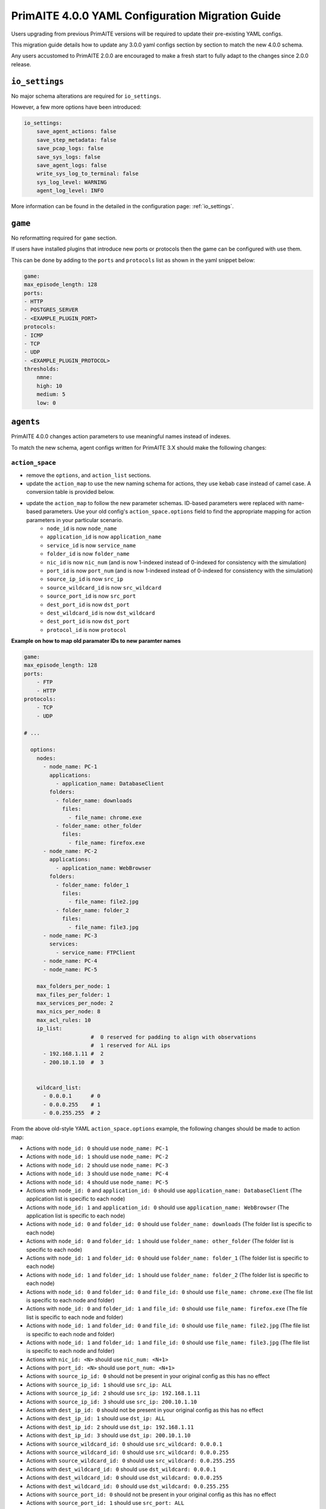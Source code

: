 .. only:: comment

    © Crown-owned copyright 2025, Defence Science and Technology Laboratory UK

.. _migration_guide:


PrimAITE 4.0.0 YAML Configuration Migration Guide
*************************************************

Users upgrading from previous PrimAITE versions will be required to update their pre-existing YAML configs.

This migration guide details how to update any 3.0.0 yaml configs section by section to match the new 4.0.0 schema.

Any users accustomed to PrimAITE 2.0.0 are encouraged to make a fresh start to fully adapt to the changes since 2.0.0 release.

``io_settings``
===============

No major schema alterations are required for ``io_settings``.

However, a few more options have been introduced:

.. code-block:: yaml

    io_settings:
        save_agent_actions: false
        save_step_metadata: false
        save_pcap_logs: false
        save_sys_logs: false
        save_agent_logs: false
        write_sys_log_to_terminal: false
        sys_log_level: WARNING
        agent_log_level: INFO

More information can be found in the detailed in the configuration page: :ref:`io_settings`.

``game``
========

No reformatting required for ``game`` section.

If users have installed plugins that introduce new ports or protocols then the game can be configured with use them.

This can be done by adding to the ``ports`` and ``protocols`` list as shown in the yaml snippet below:

.. code-block:: yaml

    game:
    max_episode_length: 128
    ports:
    - HTTP
    - POSTGRES_SERVER
    - <EXAMPLE_PLUGIN_PORT>
    protocols:
    - ICMP
    - TCP
    - UDP
    - <EXAMPLE_PLUGIN_PROTOCOL>
    thresholds:
        nmne:
        high: 10
        medium: 5
        low: 0


``agents``
==========

PrimAITE 4.0.0 changes action parameters to use meaningful names instead of indexes.

To match the new schema, agent configs written for PrimAITE 3.X should make the following changes:

``action_space``
----------------

- remove the ``options``,  and ``action_list`` sections.
- update the ``action_map`` to use the new naming schema for actions, they use kebab case instead of camel case. A conversion table is provided below.
- update the ``action_map`` to follow the new parameter schemas. ID-based parameters were replaced with name-based parameters. Use your old config's ``action_space.options`` field to find the appropriate mapping for action parameters in your particular scenario.
    - ``node_id`` is now ``node_name``
    - ``application_id`` is now ``application_name``
    - ``service_id`` is now ``service_name``
    - ``folder_id`` is now ``folder_name``
    - ``nic_id`` is now ``nic_num`` (and is now 1-indexed instead of 0-indexed for consistency with the simulation)
    - ``port_id`` is now ``port_num`` (and is now 1-indexed instead of 0-indexed for consistency with the simulation)
    - ``source_ip_id`` is now ``src_ip``
    - ``source_wildcard_id`` is now ``src_wildcard``
    - ``source_port_id`` is now ``src_port``
    - ``dest_port_id`` is now ``dst_port``
    - ``dest_wildcard_id`` is now ``dst_wildcard``
    - ``dest_port_id`` is now ``dst_port``
    - ``protocol_id`` is now ``protocol``

**Example on how to map old paramater IDs to new paramter names**

.. code-block:: yaml

    game:
    max_episode_length: 128
    ports:
        - FTP
        - HTTP
    protocols:
        - TCP
        - UDP

    # ...

      options:
        nodes:
          - node_name: PC-1
            applications:
              - application_name: DatabaseClient
            folders:
              - folder_name: downloads
                files:
                  - file_name: chrome.exe
              - folder_name: other_folder
                files:
                  - file_name: firefox.exe
          - node_name: PC-2
            applications:
              - application_name: WebBrowser
            folders:
              - folder_name: folder_1
                files:
                  - file_name: file2.jpg
              - folder_name: folder_2
                files:
                  - file_name: file3.jpg
          - node_name: PC-3
            services:
              - service_name: FTPClient
          - node_name: PC-4
          - node_name: PC-5

        max_folders_per_node: 1
        max_files_per_folder: 1
        max_services_per_node: 2
        max_nics_per_node: 8
        max_acl_rules: 10
        ip_list:
                         #  0 reserved for padding to align with observations
                         #  1 reserved for ALL ips
          - 192.168.1.11 #  2
          - 200.10.1.10  #  3


        wildcard_list:
          - 0.0.0.1      # 0
          - 0.0.0.255    # 1
          - 0.0.255.255  # 2

From the above old-style YAML ``action_space.options`` example, the following changes should be made to action map:

- Actions with ``node_id: 0`` should use ``node_name: PC-1``
- Actions with ``node_id: 1`` should use ``node_name: PC-2``
- Actions with ``node_id: 2`` should use ``node_name: PC-3``
- Actions with ``node_id: 3`` should use ``node_name: PC-4``
- Actions with ``node_id: 4`` should use ``node_name: PC-5``
- Actions with ``node_id: 0`` and ``application_id: 0`` should use ``application_name: DatabaseClient`` (The application list is specific to each node)
- Actions with ``node_id: 1`` and ``application_id: 0`` should use ``application_name: WebBrowser`` (The application list is specific to each node)
- Actions with ``node_id: 0`` and ``folder_id: 0`` should use ``folder_name: downloads`` (The folder list is specific to each node)
- Actions with ``node_id: 0`` and ``folder_id: 1`` should use ``folder_name: other_folder`` (The folder list is specific to each node)
- Actions with ``node_id: 1`` and ``folder_id: 0`` should use ``folder_name: folder_1`` (The folder list is specific to each node)
- Actions with ``node_id: 1`` and ``folder_id: 1`` should use ``folder_name: folder_2`` (The folder list is specific to each node)
- Actions with ``node_id: 0`` and ``folder_id: 0`` and ``file_id: 0`` should use ``file_name: chrome.exe`` (The file list is specific to each node and folder)
- Actions with ``node_id: 0`` and ``folder_id: 1`` and ``file_id: 0`` should use ``file_name: firefox.exe`` (The file list is specific to each node and folder)
- Actions with ``node_id: 1`` and ``folder_id: 0`` and ``file_id: 0`` should use ``file_name: file2.jpg`` (The file list is specific to each node and folder)
- Actions with ``node_id: 1`` and ``folder_id: 1`` and ``file_id: 0`` should use ``file_name: file3.jpg`` (The file list is specific to each node and folder)
- Actions with ``nic_id: <N>`` should use ``nic_num: <N+1>``
- Actions with ``port_id: <N>`` should use ``port_num: <N+1>``
- Actions with ``source_ip_id: 0`` should not be present in your original config as this has no effect
- Actions with ``source_ip_id: 1`` should use ``src_ip: ALL``
- Actions with ``source_ip_id: 2`` should use ``src_ip: 192.168.1.11``
- Actions with ``source_ip_id: 3`` should use ``src_ip: 200.10.1.10``
- Actions with ``dest_ip_id: 0`` should not be present in your original config as this has no effect
- Actions with ``dest_ip_id: 1`` should use ``dst_ip: ALL``
- Actions with ``dest_ip_id: 2`` should use ``dst_ip: 192.168.1.11``
- Actions with ``dest_ip_id: 3`` should use ``dst_ip: 200.10.1.10``
- Actions with ``source_wildcard_id: 0`` should use ``src_wildcard: 0.0.0.1``
- Actions with ``source_wildcard_id: 0`` should use ``src_wildcard: 0.0.0.255``
- Actions with ``source_wildcard_id: 0`` should use ``src_wildcard: 0.0.255.255``
- Actions with ``dest_wildcard_id: 0`` should use ``dst_wildcard: 0.0.0.1``
- Actions with ``dest_wildcard_id: 0`` should use ``dst_wildcard: 0.0.0.255``
- Actions with ``dest_wildcard_id: 0`` should use ``dst_wildcard: 0.0.255.255``
- Actions with ``source_port_id: 0`` should not be present in your original config as this has no effect
- Actions with ``source_port_id: 1`` should use ``src_port: ALL``
- Actions with ``source_port_id: 2`` should use ``src_port: FTP``
- Actions with ``source_port_id: 3`` should use ``src_port: HTTP``
- Actions with ``dest_port_id: 0`` should not be present in your original config as this has no effect
- Actions with ``dest_port_id: 1`` should use ``dst_port: ALL``
- Actions with ``dest_port_id: 2`` should use ``dst_port: FTP``
- Actions with ``dest_port_id: 3`` should use ``dst_port: HTTP``
- Actions with ``protocol_id: 0`` should not be present in your original config as this has no effect
- Actions with ``protocol_id: 1`` should use ``protocol: ALL``
- Actions with ``protocol_id: 2`` should use ``protocol: TCP``
- Actions with ``protocol_id: 3`` should use ``protocol: UDP``

``observation_space``
---------------------

    - the ``type`` parameter values now use lower kebab case. A conversion table is provided below.

``reward_function``
-------------------
    - the ``type`` parameter values now use lower kebab case. A conversion table is provided below.


+-------------------------------------+-------------------------------------+
| *3.0.0 action name*                 | *4.0.0 action name*                 |
+=====================================+=====================================+
| ``DONOTHING``                       | ``do-nothing``                      |
+-------------------------------------+-------------------------------------+
| ``NODE_SERVICE_SCAN``               | ``node-service-scan``               |
+-------------------------------------+-------------------------------------+
| ``NODE_SERVICE_STOP``               | ``node-service-stop``               |
+-------------------------------------+-------------------------------------+
| ``NODE_SERVICE_START``              | ``node-service-start``              |
+-------------------------------------+-------------------------------------+
| ``NODE_SERVICE_PAUSE``              | ``node-service-pause``              |
+-------------------------------------+-------------------------------------+
| ``NODE_SERVICE_RESUME``             | ``node-service-resume``             |
+-------------------------------------+-------------------------------------+
| ``NODE_SERVICE_RESTART``            | ``node-service-restart``            |
+-------------------------------------+-------------------------------------+
| ``NODE_SERVICE_DISABLE``            | ``node-service-disable``            |
+-------------------------------------+-------------------------------------+
| ``NODE_SERVICE_ENABLE``             | ``node-service-enable``             |
+-------------------------------------+-------------------------------------+
| ``NODE_SERVICE_FIX``                | ``node-service-fix``                |
+-------------------------------------+-------------------------------------+
| ``NODE_APPLICATION_REMOVE``         | ``node-application-remove``         |
+-------------------------------------+-------------------------------------+
| ``NODE_APPLICATION_CLOSE``          | ``node-application-close``          |
+-------------------------------------+-------------------------------------+
| ``NODE_APPLICATION_SCAN``           | ``node-application-scan``           |
+-------------------------------------+-------------------------------------+
| ``NODE_APPLICATION_FIX``            | ``node-application-fix``            |
+-------------------------------------+-------------------------------------+
| ``NODE_FILE_SCAN``                  | ``node-file-scan``                  |
+-------------------------------------+-------------------------------------+
| ``NODE_FILE_CHECKHASH``             | ``node-file-checkhash``             |
+-------------------------------------+-------------------------------------+
| ``NODE_FILE_DELETE``                | ``node-file-delete``                |
+-------------------------------------+-------------------------------------+
| ``NODE_FILE_REPAIR``                | ``node-file-repair``                |
+-------------------------------------+-------------------------------------+
| ``NODE_FILE_RESTORE``               | ``node-file-restore``               |
+-------------------------------------+-------------------------------------+
| ``NODE_FOLDER_SCAN``                | ``node-folder-scan``                |
+-------------------------------------+-------------------------------------+
| ``NODE_FOLDER_CHECKHASH``           | ``node-folder-checkhash``           |
+-------------------------------------+-------------------------------------+
| ``NODE_FOLDER_REPAIR``              | ``node-folder-repair``              |
+-------------------------------------+-------------------------------------+
| ``NODE_FOLDER_RESTORE``             | ``node-folder-restore``             |
+-------------------------------------+-------------------------------------+
| ``NODE_OS_SCAN``                    | ``node-os-scan``                    |
+-------------------------------------+-------------------------------------+
| ``NODE_SHUTDOWN``                   | ``node-shutdown``                   |
+-------------------------------------+-------------------------------------+
| ``NODE_STARTUP``                    | ``node-startup``                    |
+-------------------------------------+-------------------------------------+
| ``NODE_RESET``                      | ``node-reset``                      |
+-------------------------------------+-------------------------------------+
| ``HOST_NIC_ENABLE``                 | ``host-nic-enable``                 |
+-------------------------------------+-------------------------------------+
| ``HOST_NIC_DISABLE``                | ``host-nic-disable``                |
+-------------------------------------+-------------------------------------+
| ``NETWORK_PORT_ENABLE``             | ``network-port-enable``             |
+-------------------------------------+-------------------------------------+
| ``NETWORK_PORT_DISABLE``            | ``network-port-disable``            |
+-------------------------------------+-------------------------------------+
| ``ROUTER_ACL_ADDRULE``              | ``router-acl-addrule``              |
+-------------------------------------+-------------------------------------+
| ``ROUTER_ACL_REMOVERULE``           | ``router-acl-removerule``           |
+-------------------------------------+-------------------------------------+
| ``FIREWALL_ACL_ADDRULE``            | ``firewall-acl-addrule``            |
+-------------------------------------+-------------------------------------+
| ``FIREWALL_ACL_REMOVERULE``         | ``firewall-acl-removerule``         |
+-------------------------------------+-------------------------------------+
| ``NODE_APPLICATION_EXECUTE``        | ``node-application-execute``        |
+-------------------------------------+-------------------------------------+
| ``NODE_APPLICATION_INSTALL``        | ``node-application-install``        |
+-------------------------------------+-------------------------------------+
| ``NODE_FOLDER_CREATE``              | ``node-folder-create``              |
+-------------------------------------+-------------------------------------+
| ``NODE_FILE_CREATE``                | ``node-file-create``                |
+-------------------------------------+-------------------------------------+
| ``NODE_FILE_ACCESS``                | ``node-file-access``                |
+-------------------------------------+-------------------------------------+
| ``NODE_NMAP_PING_SCAN``             | ``node-nmap-ping-scan``             |
+-------------------------------------+-------------------------------------+
| ``NODE_NMAP_PORT_SCAN``             | ``node-nmap-port-scan``             |
+-------------------------------------+-------------------------------------+
| ``NODE_NMAP_NETWORK_SERVICE_RECON`` | ``node-nmap-network-service-recon`` |
+-------------------------------------+-------------------------------------+
| ``CONFIGURE_RANSOMWARE_SCRIPT``     | ``configure-ransomware-script``     |
+-------------------------------------+-------------------------------------+
| ``CONFIGURE_C2_BEACON``             | ``configure-c2-beacon``             |
+-------------------------------------+-------------------------------------+
| ``CONFIGURE_DATABASE_CLIENT``       | ``configure-database-client``       |
+-------------------------------------+-------------------------------------+
| ``CONFIGURE_DOS_BOT``               | ``configure-dos-bot``               |
+-------------------------------------+-------------------------------------+
| ``C2_SERVER_RANSOMWARE_LAUNCH``     | ``c2-server-ransomware-launch``     |
+-------------------------------------+-------------------------------------+
| ``C2_SERVER_RANSOMWARE_CONFIGURE``  | ``c2-server-ransomware-configure``  |
+-------------------------------------+-------------------------------------+
| ``C2_SERVER_TERMINAL_COMMAND``      | ``c2-server-terminal-command``      |
+-------------------------------------+-------------------------------------+
| ``C2_SERVER_DATA_EXFILTRATE``       | ``c2-server-data-exfiltrate``       |
+-------------------------------------+-------------------------------------+
| ``HOST_NIC_ENABLE``                 | ``host-nic-enable``                 |
+-------------------------------------+-------------------------------------+
| ``HOST_NIC_DISABLE``                | ``host-nic-disable``                |
+-------------------------------------+-------------------------------------+
| ``NODE_FILE_CORRUPT``               | ``node-file-corrupt``               |
+-------------------------------------+-------------------------------------+
| ``NODE_SESSION_REMOTE_LOGIN``       | ``node-session-remote-login``       |
+-------------------------------------+-------------------------------------+
| ``NODE_SESSION_REMOTE_LOGOFF``      | ``node-session-remote-logoff``      |
+-------------------------------------+-------------------------------------+
| ``NODE_ACCOUNT_CHANGE_PASSWORD``    | ``node-account-change-password``    |
+-------------------------------------+-------------------------------------+
| ``NODE_SEND_REMOTE_COMMAND``        | ``node-send-remote-command``        |
+-------------------------------------+-------------------------------------+


- All reward component types must be converted to kebab-case. (``SHARED_REWARD`` - ``shared-reward``)

+----------------------------------------------+----------------------------------------------+
| *3.0.0 reward type*                          | *4.0.0 reward name*                          |
+==============================================+==============================================+
| ``SHARED_REWARD``                            | ``shared-reward``                            |
+----------------------------------------------+----------------------------------------------+
| ``WEB_SERVER_404_PENALTY``                   | ``web-server-404-penalty``                   |
+----------------------------------------------+----------------------------------------------+
| ``WEBPAGE_UNAVAILABLE_PENALTY``              | ``webpage-unavailable-penalty``              |
+----------------------------------------------+----------------------------------------------+
| ``GREEN_ADMIN_DATABASE_UNREACHABLE_PENALTY`` | ``green-admin-database-unreachable-penalty`` |
+----------------------------------------------+----------------------------------------------+
| ``ACTION_PENALTY                             | ``action-penalty``                           |
+----------------------------------------------+----------------------------------------------+
| ``DATABASE_FILE_INTEGRITY``                  | ``database-file-integrity``                  |
+----------------------------------------------+----------------------------------------------+


- All agent types must be converted to kebab-case. (``ProxyAgent`` - ``proxy-agent``)

+--------------------------------+-----------------------------------+
| *3.0.0 action type*            | *4.0.0 agent type*                |
+================================+===================================+
| ``ProxyAgent``                 | ``proxy-agent``                   |
+--------------------------------+-----------------------------------+
| ``RedDatabaseCorruptingAgent`` | ``red-database-corrupting-agent`` |
+--------------------------------+-----------------------------------+
| ``ProbabilisticAgent``         | ``probabilistic-agent``           |
+--------------------------------+-----------------------------------+
| ``RandomAgent``                | ``random-agent``                  |
+--------------------------------+-----------------------------------+
| ``PeriodicAgent``              | ``periodic-agent``                |
+--------------------------------+-----------------------------------+


``simulation``
==============

The only simulation yaml changes are that all software has been renamed to use kebab-case:

+-----------------------+------------------------+
|*3.0.0 software name*  |*4.0.0 software name*   |
+=======================+========================+
| ``WebBrowser``        | ``web-browser``        |
+-----------------------+------------------------+
| ``DatabaseClient``    | ``database-client``    |
+-----------------------+------------------------+
| ``DNSClient``         | ``dns-client``         |
+-----------------------+------------------------+
| ``FTPServer``         | ``ftp-server``         |
+-----------------------+------------------------+
| ``C2Beacon``          | ``c2-beacon``          |
+-----------------------+------------------------+
| ``C2Server``          | ``c2-server``          |
+-----------------------+------------------------+
| ``RansomwareScript``  | ``ransomware-script``  |
+-----------------------+------------------------+
| ``WebServer``         | ``web-server``         |
+-----------------------+------------------------+
| ``DOSBot``            | ``dos-bot``            |
+-----------------------+------------------------+
| ``FTPClient``         | ``ftp-client``         |
+-----------------------+------------------------+
| ``DNSServer``         | ``dns-server``         |
+-----------------------+------------------------+
| ``Terminal``          | ``terminal``           |
+-----------------------+------------------------+
| ``NTPClient``         | ``ntp-client``         |
+-----------------------+------------------------+
| ``NTPServer``         | ``ntp-server``         |
+-----------------------+------------------------+
| ``NMAP``              | ``nmap``               |
+-----------------------+------------------------+
| ``HostARP``           | ``host-arp``           |
+-----------------------+------------------------+
| ``ICMP``              | ``icmp``               |
+-----------------------+------------------------+


A simple search and replace can be used with the lists above to update any configs.
